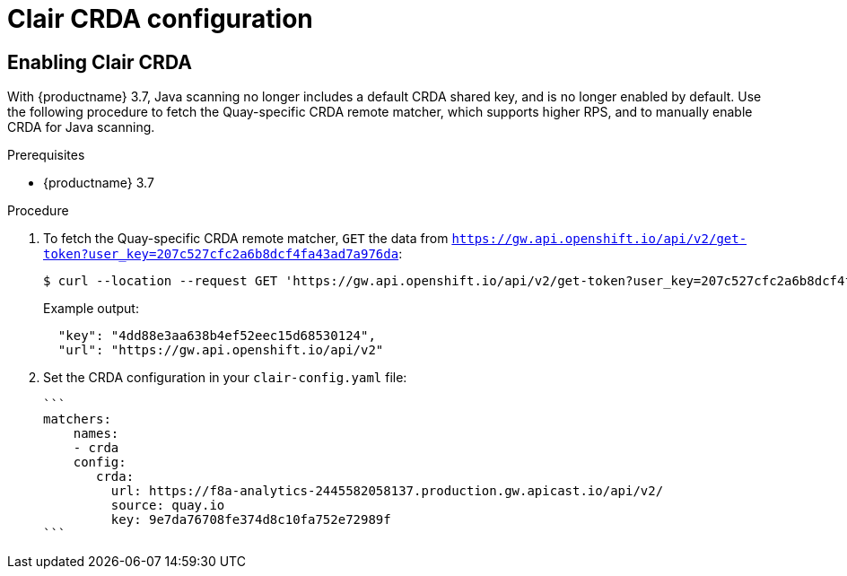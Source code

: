 [[clair-crda-configuration]]
= Clair CRDA configuration

== Enabling Clair CRDA

With {productname} 3.7, Java scanning no longer includes a default CRDA shared key, and is no longer enabled by default. Use the following procedure to fetch the Quay-specific CRDA remote matcher, which supports higher RPS, and to manually enable CRDA for Java scanning. 

.Prerequisites

* {productname} 3.7

.Procedure

. To fetch the Quay-specific CRDA remote matcher, `GET` the data from `https://gw.api.openshift.io/api/v2/get-token?user_key=207c527cfc2a6b8dcf4fa43ad7a976da`:
+
[source,terminal]
----
$ curl --location --request GET 'https://gw.api.openshift.io/api/v2/get-token?user_key=207c527cfc2a6b8dcf4fa43ad7a976da'
----
+
Example output:
+
[source,yaml]
----
  "key": "4dd88e3aa638b4ef52eec15d68530124",
  "url": "https://gw.api.openshift.io/api/v2"
----

. Set the CRDA configuration in your `clair-config.yaml` file:
+
[source,terminal]
----
```
matchers:
    names:
    - crda
    config:
       crda:
         url: https://f8a-analytics-2445582058137.production.gw.apicast.io/api/v2/
         source: quay.io
         key: 9e7da76708fe374d8c10fa752e72989f
```
----
